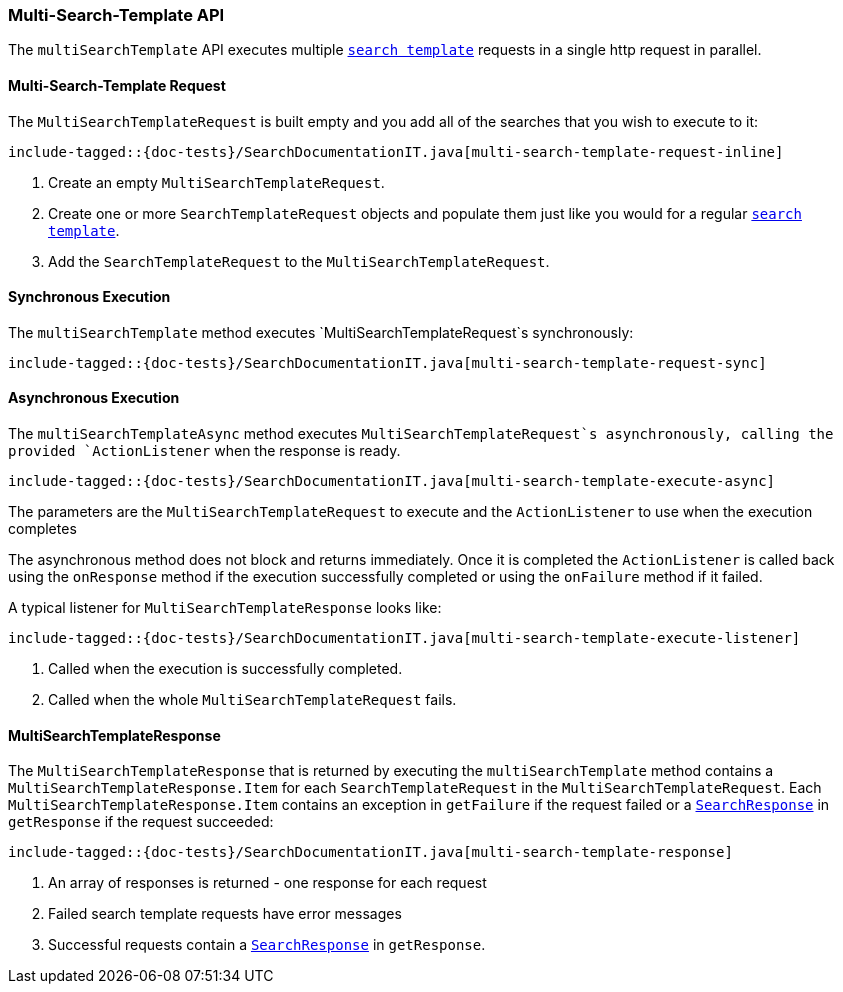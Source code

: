[[java-rest-high-multi-search-template]]
=== Multi-Search-Template API

The `multiSearchTemplate` API executes multiple <<java-rest-high-search-template,`search template`>>
requests in a single http request in parallel.

[[java-rest-high-multi-search-template-request]]
==== Multi-Search-Template Request

The `MultiSearchTemplateRequest` is built empty and you add all of the searches that
you wish to execute to it:

["source","java",subs="attributes,callouts,macros"]
--------------------------------------------------
include-tagged::{doc-tests}/SearchDocumentationIT.java[multi-search-template-request-inline]
--------------------------------------------------
<1> Create an empty `MultiSearchTemplateRequest`.
<2> Create one or more `SearchTemplateRequest` objects and populate them just like you
would for a regular <<java-rest-high-search-template,`search template`>>.
<3> Add the `SearchTemplateRequest` to the `MultiSearchTemplateRequest`.

[[java-rest-high-multi-search-template-sync]]
==== Synchronous Execution

The `multiSearchTemplate` method executes `MultiSearchTemplateRequest`s synchronously:

["source","java",subs="attributes,callouts,macros"]
--------------------------------------------------
include-tagged::{doc-tests}/SearchDocumentationIT.java[multi-search-template-request-sync]
--------------------------------------------------

[[java-rest-high-multi-search-template-async]]
==== Asynchronous Execution

The `multiSearchTemplateAsync` method executes `MultiSearchTemplateRequest`s asynchronously,
calling the provided `ActionListener` when the response is ready.

["source","java",subs="attributes,callouts,macros"]
--------------------------------------------------
include-tagged::{doc-tests}/SearchDocumentationIT.java[multi-search-template-execute-async]
--------------------------------------------------
The parameters are the `MultiSearchTemplateRequest` to execute and the `ActionListener` to use when
the execution completes

The asynchronous method does not block and returns immediately. Once it is
completed the `ActionListener` is called back using the `onResponse` method
if the execution successfully completed or using the `onFailure` method if
it failed.

A typical listener for `MultiSearchTemplateResponse` looks like:

["source","java",subs="attributes,callouts,macros"]
--------------------------------------------------
include-tagged::{doc-tests}/SearchDocumentationIT.java[multi-search-template-execute-listener]
--------------------------------------------------
<1> Called when the execution is successfully completed.
<2> Called when the whole `MultiSearchTemplateRequest` fails.

==== MultiSearchTemplateResponse

The `MultiSearchTemplateResponse` that is returned by executing the `multiSearchTemplate` method contains
a `MultiSearchTemplateResponse.Item` for each `SearchTemplateRequest` in the
`MultiSearchTemplateRequest`. Each `MultiSearchTemplateResponse.Item` contains an
exception in `getFailure` if the request failed or a
<<java-rest-high-search-response,`SearchResponse`>> in `getResponse` if
the request succeeded:

["source","java",subs="attributes,callouts,macros"]
--------------------------------------------------
include-tagged::{doc-tests}/SearchDocumentationIT.java[multi-search-template-response]
--------------------------------------------------
<1> An array of responses is returned - one response for each request
<2> Failed search template requests have error messages
<3> Successful requests contain a <<java-rest-high-search-response,`SearchResponse`>> in
`getResponse`.
